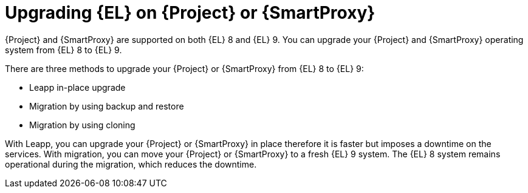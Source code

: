 [id="upgrading_EL_on_{project-context}_or_proxy_{context}"]
= Upgrading {EL} on {Project} or {SmartProxy}

{Project} and {SmartProxy} are supported on both {EL} 8 and {EL} 9.
You can upgrade your {Project} and {SmartProxy} operating system from {EL} 8 to {EL} 9.

There are three methods to upgrade your {Project} or {SmartProxy} from {EL} 8 to {EL} 9:

* Leapp in-place upgrade
* Migration by using backup and restore
* Migration by using cloning

With Leapp, you can upgrade your {Project} or {SmartProxy} in place therefore it is faster but imposes a downtime on the services.
With migration, you can move your {Project} or {SmartProxy} to a fresh {EL} 9 system.
The {EL} 8 system remains operational during the migration, which reduces the downtime.
